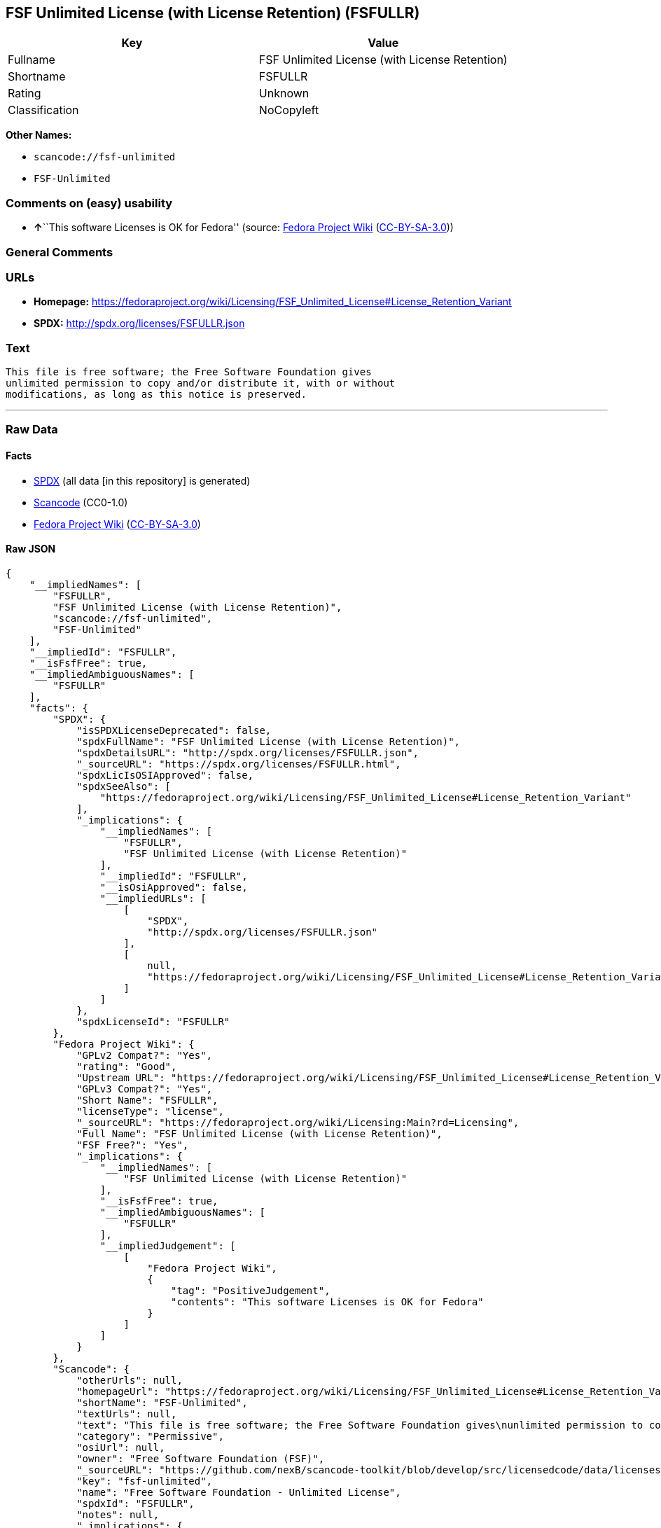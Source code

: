 == FSF Unlimited License (with License Retention) (FSFULLR)

[cols=",",options="header",]
|===
|Key |Value
|Fullname |FSF Unlimited License (with License Retention)
|Shortname |FSFULLR
|Rating |Unknown
|Classification |NoCopyleft
|===

*Other Names:*

* `+scancode://fsf-unlimited+`
* `+FSF-Unlimited+`

=== Comments on (easy) usability

* **↑**``This software Licenses is OK for Fedora'' (source:
https://fedoraproject.org/wiki/Licensing:Main?rd=Licensing[Fedora
Project Wiki]
(https://creativecommons.org/licenses/by-sa/3.0/legalcode[CC-BY-SA-3.0]))

=== General Comments

=== URLs

* *Homepage:*
https://fedoraproject.org/wiki/Licensing/FSF_Unlimited_License#License_Retention_Variant
* *SPDX:* http://spdx.org/licenses/FSFULLR.json

=== Text

....
This file is free software; the Free Software Foundation gives
unlimited permission to copy and/or distribute it, with or without
modifications, as long as this notice is preserved.
....

'''''

=== Raw Data

==== Facts

* https://spdx.org/licenses/FSFULLR.html[SPDX] (all data [in this
repository] is generated)
* https://github.com/nexB/scancode-toolkit/blob/develop/src/licensedcode/data/licenses/fsf-unlimited.yml[Scancode]
(CC0-1.0)
* https://fedoraproject.org/wiki/Licensing:Main?rd=Licensing[Fedora
Project Wiki]
(https://creativecommons.org/licenses/by-sa/3.0/legalcode[CC-BY-SA-3.0])

==== Raw JSON

....
{
    "__impliedNames": [
        "FSFULLR",
        "FSF Unlimited License (with License Retention)",
        "scancode://fsf-unlimited",
        "FSF-Unlimited"
    ],
    "__impliedId": "FSFULLR",
    "__isFsfFree": true,
    "__impliedAmbiguousNames": [
        "FSFULLR"
    ],
    "facts": {
        "SPDX": {
            "isSPDXLicenseDeprecated": false,
            "spdxFullName": "FSF Unlimited License (with License Retention)",
            "spdxDetailsURL": "http://spdx.org/licenses/FSFULLR.json",
            "_sourceURL": "https://spdx.org/licenses/FSFULLR.html",
            "spdxLicIsOSIApproved": false,
            "spdxSeeAlso": [
                "https://fedoraproject.org/wiki/Licensing/FSF_Unlimited_License#License_Retention_Variant"
            ],
            "_implications": {
                "__impliedNames": [
                    "FSFULLR",
                    "FSF Unlimited License (with License Retention)"
                ],
                "__impliedId": "FSFULLR",
                "__isOsiApproved": false,
                "__impliedURLs": [
                    [
                        "SPDX",
                        "http://spdx.org/licenses/FSFULLR.json"
                    ],
                    [
                        null,
                        "https://fedoraproject.org/wiki/Licensing/FSF_Unlimited_License#License_Retention_Variant"
                    ]
                ]
            },
            "spdxLicenseId": "FSFULLR"
        },
        "Fedora Project Wiki": {
            "GPLv2 Compat?": "Yes",
            "rating": "Good",
            "Upstream URL": "https://fedoraproject.org/wiki/Licensing/FSF_Unlimited_License#License_Retention_Variant",
            "GPLv3 Compat?": "Yes",
            "Short Name": "FSFULLR",
            "licenseType": "license",
            "_sourceURL": "https://fedoraproject.org/wiki/Licensing:Main?rd=Licensing",
            "Full Name": "FSF Unlimited License (with License Retention)",
            "FSF Free?": "Yes",
            "_implications": {
                "__impliedNames": [
                    "FSF Unlimited License (with License Retention)"
                ],
                "__isFsfFree": true,
                "__impliedAmbiguousNames": [
                    "FSFULLR"
                ],
                "__impliedJudgement": [
                    [
                        "Fedora Project Wiki",
                        {
                            "tag": "PositiveJudgement",
                            "contents": "This software Licenses is OK for Fedora"
                        }
                    ]
                ]
            }
        },
        "Scancode": {
            "otherUrls": null,
            "homepageUrl": "https://fedoraproject.org/wiki/Licensing/FSF_Unlimited_License#License_Retention_Variant",
            "shortName": "FSF-Unlimited",
            "textUrls": null,
            "text": "This file is free software; the Free Software Foundation gives\nunlimited permission to copy and/or distribute it, with or without\nmodifications, as long as this notice is preserved.\n",
            "category": "Permissive",
            "osiUrl": null,
            "owner": "Free Software Foundation (FSF)",
            "_sourceURL": "https://github.com/nexB/scancode-toolkit/blob/develop/src/licensedcode/data/licenses/fsf-unlimited.yml",
            "key": "fsf-unlimited",
            "name": "Free Software Foundation - Unlimited License",
            "spdxId": "FSFULLR",
            "notes": null,
            "_implications": {
                "__impliedNames": [
                    "scancode://fsf-unlimited",
                    "FSF-Unlimited",
                    "FSFULLR"
                ],
                "__impliedId": "FSFULLR",
                "__impliedCopyleft": [
                    [
                        "Scancode",
                        "NoCopyleft"
                    ]
                ],
                "__calculatedCopyleft": "NoCopyleft",
                "__impliedText": "This file is free software; the Free Software Foundation gives\nunlimited permission to copy and/or distribute it, with or without\nmodifications, as long as this notice is preserved.\n",
                "__impliedURLs": [
                    [
                        "Homepage",
                        "https://fedoraproject.org/wiki/Licensing/FSF_Unlimited_License#License_Retention_Variant"
                    ]
                ]
            }
        }
    },
    "__impliedJudgement": [
        [
            "Fedora Project Wiki",
            {
                "tag": "PositiveJudgement",
                "contents": "This software Licenses is OK for Fedora"
            }
        ]
    ],
    "__impliedCopyleft": [
        [
            "Scancode",
            "NoCopyleft"
        ]
    ],
    "__calculatedCopyleft": "NoCopyleft",
    "__isOsiApproved": false,
    "__impliedText": "This file is free software; the Free Software Foundation gives\nunlimited permission to copy and/or distribute it, with or without\nmodifications, as long as this notice is preserved.\n",
    "__impliedURLs": [
        [
            "SPDX",
            "http://spdx.org/licenses/FSFULLR.json"
        ],
        [
            null,
            "https://fedoraproject.org/wiki/Licensing/FSF_Unlimited_License#License_Retention_Variant"
        ],
        [
            "Homepage",
            "https://fedoraproject.org/wiki/Licensing/FSF_Unlimited_License#License_Retention_Variant"
        ]
    ]
}
....

==== Dot Cluster Graph

../dot/FSFULLR.svg